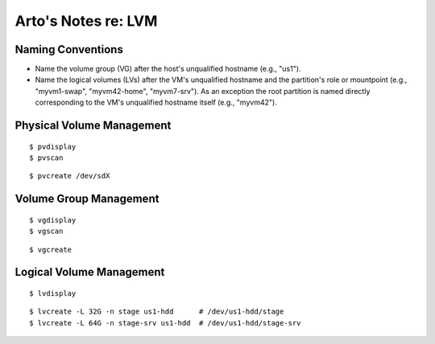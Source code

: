 ********************
Arto's Notes re: LVM
********************

Naming Conventions
------------------

* Name the volume group (VG) after the host's unqualified hostname (e.g.,
  "us1").
* Name the logical volumes (LVs) after the VM's unqualified hostname and the
  partition's role or mountpoint (e.g., "myvm1-swap", "myvm42-home",
  "myvm7-srv"). As an exception the root partition is named directly
  corresponding to the VM's unqualified hostname itself (e.g., "myvm42").

Physical Volume Management
--------------------------

::

   $ pvdisplay
   $ pvscan

::

   $ pvcreate /dev/sdX

Volume Group Management
-----------------------

::

   $ vgdisplay
   $ vgscan

::

   $ vgcreate

Logical Volume Management
-------------------------

::

   $ lvdisplay

::

   $ lvcreate -L 32G -n stage us1-hdd      # /dev/us1-hdd/stage
   $ lvcreate -L 64G -n stage-srv us1-hdd  # /dev/us1-hdd/stage-srv
